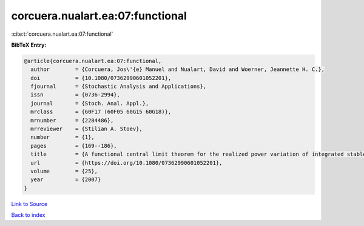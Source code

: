 corcuera.nualart.ea:07:functional
=================================

:cite:t:`corcuera.nualart.ea:07:functional`

**BibTeX Entry:**

.. code-block:: bibtex

   @article{corcuera.nualart.ea:07:functional,
     author        = {Corcuera, Jos\'{e} Manuel and Nualart, David and Woerner, Jeannette H. C.},
     doi           = {10.1080/07362990601052201},
     fjournal      = {Stochastic Analysis and Applications},
     issn          = {0736-2994},
     journal       = {Stoch. Anal. Appl.},
     mrclass       = {60F17 (60F05 60G15 60G18)},
     mrnumber      = {2284486},
     mrreviewer    = {Stilian A. Stoev},
     number        = {1},
     pages         = {169--186},
     title         = {A functional central limit theorem for the realized power variation of integrated stable processes},
     url           = {https://doi.org/10.1080/07362990601052201},
     volume        = {25},
     year          = {2007}
   }

`Link to Source <https://doi.org/10.1080/07362990601052201},>`_


`Back to index <../By-Cite-Keys.html>`_
